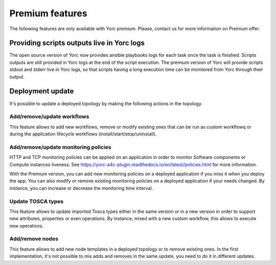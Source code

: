 ..
   Copyright 2018 Bull S.A.S. Atos Technologies - Bull, Rue Jean Jaures, B.P.68, 78340, Les Clayes-sous-Bois, France.

   Licensed under the Apache License, Version 2.0 (the "License");
   you may not use this file except in compliance with the License.
   You may obtain a copy of the License at

       http://www.apache.org/licenses/LICENSE-2.0

   Unless required by applicable law or agreed to in writing, software
   distributed under the License is distributed on an "AS IS" BASIS,
   WITHOUT WARRANTIES OR CONDITIONS OF ANY KIND, either express or implied.
   See the License for the specific language governing permissions and
   limitations under the License.
   ---

.. _yorc_premium_section:

Premium features
================

The following features are only available with Yorc premium. Please, contact us for more information on Premium offer.

Providing scripts outputs live in Yorc logs
-------------------------------------------

The open source version of Yorc now provides ansible playbooks logs for each task once the task is finished. Scripts outputs are still provided in Yorc logs at the end of the script execution.
The premium version of Yorc will provide scripts stdout and stderr live in Yorc logs, so that scripts having a long execution time can be monitored from Yorc through their output.

Deployment update
-----------------

It's possible to update a deployed topology by making the following actions in the topology.

Add/remove/update workflows
~~~~~~~~~~~~~~~~~~~~~~~~~~~

This feature allows to add new workflows, remove or modify existing ones that can be run as custom workflowq or during the application lifecycle workflows (install/start/stop/uninstall).

Add/remove/update monitoring policies
~~~~~~~~~~~~~~~~~~~~~~~~~~~~~~~~~~~~~

HTTP and TCP monitoring policies can be applied on an application in order to monitor Software components or Compute instances liveness.
See https://yorc-a4c-plugin.readthedocs.io/en/latest/policies.html for more information.

With the Premium version, you can add new monitoring policies on a deployed application if you miss it when you deploy the app.
You can also modify or remove existing monitoring policies on a deployed application if your needs changed. By instance, you can increase or decrease the monitoring time interval.

Update TOSCA types
~~~~~~~~~~~~~~~~~~

This feature allows to update imported Tosca types either in the same version or in a new version in order to support new attributes, properties or even operations.
By instance, mixed with a new custom workflow, this allows to execute new operations.

Add/remove nodes
~~~~~~~~~~~~~~~~

This feature allows to add new node templates in a deployed topology or to remove existing ones.
In the first implementation, it's not possible to mix adds and removes in the same update, you need to do it in different updates.

